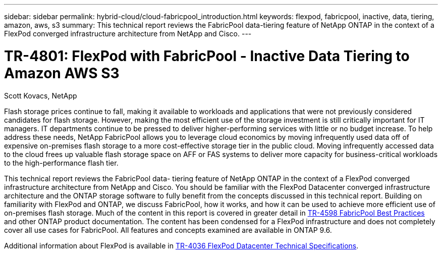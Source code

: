 ---
sidebar: sidebar
permalink: hybrid-cloud/cloud-fabricpool_introduction.html
keywords: flexpod, fabricpool, inactive, data, tiering, amazon, aws, s3
summary: This technical report reviews the FabricPool data-tiering feature of NetApp ONTAP in the context of a FlexPod converged infrastructure architecture from NetApp and Cisco.
---

= TR-4801: FlexPod with FabricPool - Inactive Data Tiering to Amazon AWS S3
:hardbreaks:
:nofooter:
:icons: font
:linkattrs:
:imagesdir: ./../media/

//
// This file was created with NDAC Version 2.0 (August 17, 2020)
//
// 2021-06-03 12:42:35.241037
//

Scott Kovacs, NetApp

Flash storage prices continue to fall, making it available to workloads and applications that were not previously considered candidates for flash storage. However, making the most efficient use of the storage investment is still critically important for IT managers. IT departments continue to be pressed to deliver higher-performing services with little or no budget increase. To help address these needs, NetApp FabricPool allows you to leverage cloud economics by moving infrequently used data off of expensive on-premises flash storage to a more cost-effective storage tier in the public cloud. Moving infrequently accessed data to the cloud frees up valuable flash storage space on AFF or FAS systems to deliver more capacity for business-critical workloads to the high-performance flash tier.

This technical report reviews the FabricPool data- tiering feature of NetApp ONTAP in the context of a FlexPod converged infrastructure architecture from NetApp and Cisco. You should be familiar with the FlexPod Datacenter converged infrastructure architecture and the ONTAP storage software to fully benefit from the concepts discussed in this technical report. Building on familiarity with FlexPod and ONTAP, we discuss FabricPool, how it works, and how it can be used to achieve more efficient use of on-premises flash storage. Much of the content in this report is covered in greater detail in https://www.netapp.com/pdf.html?item=/media/17239-tr4598pdf.pdf[TR-4598 FabricPool Best Practices^] and other ONTAP product documentation. The content has been condensed for a FlexPod infrastructure and does not completely cover all use cases for FabricPool. All features and concepts examined are available in ONTAP 9.6.

Additional information about FlexPod is available in https://www.netapp.com/pdf.html?item=/media/12424-tr4036.pdf[TR-4036 FlexPod Datacenter Technical Specifications^].
